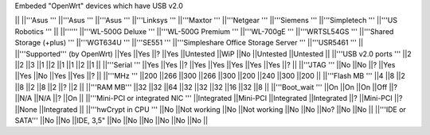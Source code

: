 Embeded "OpenWrt" devices which have USB v2.0

|| ||'''Asus ''' ||'''Asus ''' ||'''Asus ''' ||'''Linksys ''' ||'''Maxtor ''' ||'''Netgear ''' ||'''Siemens ''' ||'''Simpletech ''' ||'''US Robotics ''' ||
||'''''' ||'''WL-500G Deluxe ''' ||'''WL-500G Premium ''' ||'''WL-700gE ''' ||'''WRTSL54GS ''' ||'''Shared Storage (+plus) ''' ||'''WGT634U ''' ||'''SE551 ''' ||'''Simpleshare Office Storage Server ''' ||'''USR5461 ''' ||
||'''Supported''' (by OpenWrt) ||Yes ||Yes ||? ||Yes ||Untested ||WiP ||No ||Untested ||Untested ||
||'''USB v2.0 ports ''' ||2 ||2 ||3 ||1 ||2 ||1 ||1 ||2 ||1 ||
||'''Serial ''' ||Yes ||Yes ||? ||Yes ||Yes ||Yes ||Yes ||Yes ||? ||
||'''JTAG ''' ||No ||No ||? ||Yes ||Yes ||No ||Yes ||Yes ||? ||
||'''MHz ''' ||200 ||266 ||300 ||266 ||300 ||200 ||240 ||300 ||200 ||
||'''Flash MB ''' ||4 ||8 ||2 ||8 ||2 ||8 ||2 ||? ||2 ||
||'''RAM MB''' ||32 ||32 ||64 ||32 ||32 ||32 ||16 ||32 ||8 ||
||'''Boot_wait ''' ||On ||On ||On ||Off ||? ||N/A ||N/A ||? ||On ||
||'''Mini-PCI or integrated NIC ''' ||Integrated ||Mini-PCI ||Integrated ||Integrated ||? ||Mini-PCI ||? ||None ||Integrated ||
||'''hwCrypt in CPU ''' ||No ||Not working ||No ||Not working ||No ||No ||No? ||No ||No ||
||'''IDE or SATA''' ||No ||No ||IDE, 3,5" ||No ||No ||No ||No ||No ||No ||
